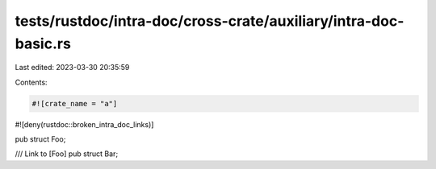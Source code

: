tests/rustdoc/intra-doc/cross-crate/auxiliary/intra-doc-basic.rs
================================================================

Last edited: 2023-03-30 20:35:59

Contents:

.. code-block:: rs

    #![crate_name = "a"]
#![deny(rustdoc::broken_intra_doc_links)]

pub struct Foo;

/// Link to [Foo]
pub struct Bar;


